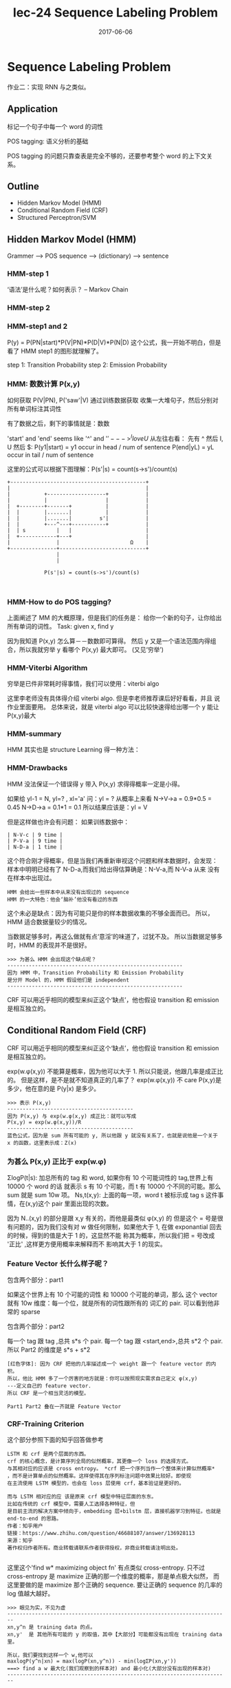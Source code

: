 #+TITLE: lec-24 Sequence Labeling Problem
#+TAGS: ML, DL, 李宏毅
#+DATE:        2017-06-06
* Sequence Labeling Problem
  #+DOWNLOADED: /tmp/screenshot.png @ 2017-06-18 14:38:53
  [[file:Sequence Labeling Problem/screenshot_2017-06-18_14-38-53.png]]
  作业二：实现 RNN 与之类似。

** Application
   标记一个句子中每一个 word 的词性
   #+DOWNLOADED: /tmp/screenshot.png @ 2017-06-18 14:40:56

   [[file:Sequence Labeling Problem/screenshot_2017-06-18_14-40-56.png]]

   POS tagging: 语义分析的基础
   #+DOWNLOADED: /tmp/screenshot.png @ 2017-06-18 14:42:45
   [[file:Sequence Labeling Problem/screenshot_2017-06-18_14-42-45.png]]

   #+DOWNLOADED: /tmp/screenshot.png @ 2017-06-18 14:43:52
   [[file:Sequence Labeling Problem/screenshot_2017-06-18_14-43-52.png]]
   POS tagging 的问题只靠查表是完全不够的，还要参考整个 word 的上下文关系。

** Outline
   - Hidden Markov Model (HMM)
   - Conditional Random Field (CRF)
   - Structured Perceptron/SVM

** Hidden Markov Model (HMM)
   Grammer --> POS sequence --> (dictionary) --> sentence
   #+DOWNLOADED: /tmp/screenshot.png @ 2017-06-18 14:47:11
   [[file:Sequence Labeling Problem/screenshot_2017-06-18_14-47-11.png]]
*** HMM-step 1
    ‘语法’是什么呢？如何表示？ -- Markov Chain
    #+DOWNLOADED: /tmp/screenshot.png @ 2017-06-18 14:51:01
    [[file:Sequence Labeling Problem/screenshot_2017-06-18_14-51-01.png]]

*** HMM-step 2
    #+DOWNLOADED: /tmp/screenshot.png @ 2017-06-18 15:14:53
    [[file:Sequence Labeling Problem/screenshot_2017-06-18_15-14-53.png]]
*** HMM-step1 and 2
    #+DOWNLOADED: /tmp/screenshot.png @ 2017-06-18 15:17:38
    [[file:Sequence Labeling Problem/screenshot_2017-06-18_15-17-38.png]]
    P(y) = P(PN|start)*P(V|PN)*P(D|V)*P(N|D)
    这个公式，我一开始不明白，但是看了 HMM step1 的图形就理解了。

    step 1: Transition Probability
    step 2: Emission Probability

    #+DOWNLOADED: /tmp/screenshot.png @ 2017-06-18 15:20:00
    [[file:Sequence Labeling Problem/screenshot_2017-06-18_15-20-00.png]]

*** HMM: 数数计算 P(x,y)
     如何获取 P(V|PN), P('saw'|V) 通过训练数据获取
     收集一大堆句子，然后分别对所有单词标注其词性
     #+DOWNLOADED: /tmp/screenshot.png @ 2017-06-18 15:23:00
     [[file:Sequence Labeling Problem/screenshot_2017-06-18_15-23-00.png]]

     有了数据之后，剩下的事情就是：数数
     #+DOWNLOADED: /tmp/screenshot.png @ 2017-06-18 15:27:21
     [[file:Sequence Labeling Problem/screenshot_2017-06-18_15-27-21.png]]

     'start' and 'end' seems like '^' and '$'
     ---> ^I love U$
     从左往右看： 先有 ^ 然后 I, U 然后 $:
     P(y1|start) = y1 occur in head / num of sentence
     P(end|yL)   = yL occur in tail / num of sentence

     这里的公式可以根据下图理解：P(s'|s) = count(s->s')/count(s)

     #+BEGIN_EXAMPLE
+--------------------------------------------+
|                                            |
|           +-------------------+            |
|           |                   |            |
|  +--------+-------+           |            |
|  |        |.......|           |            |
|  |        |.......|         s'|            |
|  |        +---^---+-----------+            |
|  | s          |   |                        |
|  +------------+---+                        |
|               |                       Ω    |
+---------------+----------------------------+
                |
                |

            P(s'|s) = count(s->s')/count(s)


     #+END_EXAMPLE

*** HMM-How to do POS tagging?
    上面阐述了 MM 的大概原理，但是我们的任务是：
    给你一个新的句子，让你给出所有单词的词性。
    Task: given x, find y
    #+DOWNLOADED: /tmp/screenshot.png @ 2017-06-18 15:44:48
    [[file:Sequence Labeling Problem/screenshot_2017-06-18_15-44-48.png]]
    因为我知道 P(x,y) 怎么算－－数数即可算得。
    然后 y 又是一个语法范围内得组合，所以我就穷举 y 看哪个 P(x,y) 最大即可。
    (又见‘穷举’)

*** HMM-Viterbi Algorithm
    穷举是已件非常耗时得事情，我们可以使用：viterbi algo
    #+DOWNLOADED: /tmp/screenshot.png @ 2017-06-18 15:53:59
    [[file:Sequence Labeling Problem/screenshot_2017-06-18_15-53-59.png]]
    这里李老师没有具体得介绍 viterbi algo. 但是李老师推荐课后好好看看，并且
    说作业里面要用。
    总体来说，就是 viterbi algo 可以比较快速得给出哪一个 y 能让 P(x,y)最大
*** HMM-summary
    HMM 其实也是 structure Learning 得一种方法：
    #+DOWNLOADED: /tmp/screenshot.png @ 2017-06-18 15:56:58
    [[file:Sequence Labeling Problem/screenshot_2017-06-18_15-56-58.png]]
*** HMM-Drawbacks
    #+DOWNLOADED: /tmp/screenshot.png @ 2017-06-18 16:00:01
    [[file:Sequence Labeling Problem/screenshot_2017-06-18_16-00-01.png]]
    HMM 没法保证一个错误得 y 带入 P(x,y) 求得得概率一定是小得。


    #+DOWNLOADED: /tmp/screenshot.png @ 2017-06-18 16:02:04

    [[file:Sequence Labeling Problem/screenshot_2017-06-18_16-02-04.png]]
    如果给 yl-1 = N, yl=? , xl='a'
    问：yl = ?
    从概率上来看 N->V->a = 0.9*0.5 = 0.45
    N->D->a = 0.1*1 = 0.1
    所以结果应该是：yl = V

    但是这样做也许会有问题：
    如果训练数据中：
    #+BEGIN_EXAMPLE
    | N-V-c | 9 time |
    | P-V-a | 9 time |
    | N-D-a | 1 time |
    #+END_EXAMPLE
    这个符合刚才得概率，但是当我们再重新审视这个问题和样本数据时，会发现：
    样本中明明已经有了 N-D-a,而我们给出得估算确是：N-V-a,而 N-V-a 从来
    没有在样本中出现过。
    : HMM 会给出一些样本中从来没有出现过的 sequence
    : HMM 的一大特色：他会‘脑补’他没有看过的东西
    #+DOWNLOADED: /tmp/screenshot.png @ 2017-06-18 16:09:20
    [[file:Sequence Labeling Problem/screenshot_2017-06-18_16-09-20.png]]

    #+DOWNLOADED: /tmp/screenshot.png @ 2017-06-18 16:19:47
    [[file:Sequence Labeling Problem/screenshot_2017-06-18_16-19-47.png]]
    这个未必是缺点：因为有可能只是你的样本数据收集的不够全面而已。
    所以，HMM 适合数据量较少的情况。

    当数据足够多时，再这么做就有点‘意淫’的味道了，过犹不及。
    所以当数据足够多时，HMM 的表现并不是很好。

    #+BEGIN_EXAMPLE
    >>> 为甚么 HMM 会出现这个缺点呢？
    ---------------------------------------------------------
    因为 HMM 中，Transition Probability 和 Emission Probability
    是分开 Model 的，HMM 假设他们是 independent
    ---------------------------------------------------------
    #+END_EXAMPLE

    CRF 可以用近乎相同的模型来纠正这个‘缺点’，他也假设 transition 和 emission
    是相互独立的。

** Conditional Random Field (CRF)
   CRF 可以用近乎相同的模型来纠正这个‘缺点’，他也假设 transition 和 emission
   是相互独立的。
   #+DOWNLOADED: /tmp/screenshot.png @ 2017-06-18 16:47:02
   [[file:Sequence Labeling Problem/screenshot_2017-06-18_16-47-02.png]]
   exp(w.φ(x,y)) 不能算是概率，因为他可以大于 1. 所以只能说，他跟几率是成正比的。
   但是这样，是不是就不知道真正的几率了？
   exp(w.φ(x,y)) 不 care P(x,y)是多少，他在意的是 P(y|x) 是多少。

   #+BEGIN_EXAMPLE
   >>> 表示 P(x,y)
   -----------------------------------------
   因为 P(x,y) 与 exp(w.φ(x,y) 成正比：就可以写成
   P(x,y) = exp(w.φ(x,y))/R
   -----------------------------------------
   蓝色公式，因为是 sum 所有可能的 y, 所以他跟 y 就没有关系了，也就是说他是一个关于
   x 的函数，这里表示成：Z(x)
   #+END_EXAMPLE

*** 为甚么 P(x,y) 正比于 exp(w.φ)
    #+DOWNLOADED: /tmp/screenshot.png @ 2017-06-18 16:57:57
    [[file:Sequence Labeling Problem/screenshot_2017-06-18_16-57-57.png]]


    #+DOWNLOADED: /tmp/screenshot.png @ 2017-06-18 17:00:24
    [[file:Sequence Labeling Problem/screenshot_2017-06-18_17-00-24.png]]
    ΣlogP(t|s):  加总所有的 tag 和 word, 如果你有 10 个可能词性的 tag,世界上有 10000 个 word 的话
    就表示 s 有 10 个可能，而 t 有 10000 个不同的可能。那么 sum 就是 sum 10w 项。
    Ns,t(x,y):   上面的每一项，word t 被标示成 tag s 这件事情，在(x,y)这个 pair 里面出现的次数。


    #+DOWNLOADED: /tmp/screenshot.png @ 2017-06-18 17:17:58
    [[file:Sequence Labeling Problem/screenshot_2017-06-18_17-17-58.png]]

    #+DOWNLOADED: /tmp/screenshot.png @ 2017-06-18 17:19:58
    [[file:Sequence Labeling Problem/screenshot_2017-06-18_17-19-58.png]]


    #+DOWNLOADED: /tmp/screenshot.png @ 2017-06-18 17:21:12
    [[file:Sequence Labeling Problem/screenshot_2017-06-18_17-21-12.png]]
    因为 N..(x,y) 的部分是跟 x,y 有关的，而他是最类似 φ(x,y) 的
    但是这个 = 号是很有问题的，因为我们没有对 w 做任何限制，如果他大于
    1, 在做 exponantial 回去的时候，得到的值是大于 1 的，这显然不能
    称其为概率，所以我们把 = 号改成 '正比' ,这样更方便用概率来解释而不
    影响其大于 1 的现实。

    #+DOWNLOADED: /tmp/screenshot.png @ 2017-06-18 17:29:39
    [[file:Sequence Labeling Problem/screenshot_2017-06-18_17-29-39.png]]

*** Feature Vector 长什么样子呢？
    包含两个部分：part1
    #+DOWNLOADED: /tmp/screenshot.png @ 2017-06-18 17:30:56
    [[file:Sequence Labeling Problem/screenshot_2017-06-18_17-30-56.png]]
    如果这个世界上有 10 个可能的词性 和 10000 个可能的单词，那么
    这个 vector 就有 10w 维度：每一个位，就是所有的词性跟所有的
    词汇的 pair.
    可以看到他非常的 sparse

    包含两个部分：part2
    #+DOWNLOADED: /tmp/screenshot.png @ 2017-06-18 17:32:59
    [[file:Sequence Labeling Problem/screenshot_2017-06-18_17-32-59.png]]

    #+DOWNLOADED: /tmp/screenshot.png @ 2017-06-18 17:38:46
    [[file:Sequence Labeling Problem/screenshot_2017-06-18_17-38-46.png]]
    每一个 tag 跟 tag        ,总共 s*s 个 pair.
    每一个 tag 跟 <start,end>,总共 s*2 个 pair.
    所以 Part2 的维度是 s*s + s*2

    #+BEGIN_EXAMPLE
    [红色字体]: 因为 CRF 把他的几率描述成一个 weight 跟一个 feature vector 的内积。
    所以，他比 HMM 多了一个厉害的地方就是：你可以按照现实需求自己定义 φ(x,y)
    ---定义自己的 feature vector.
    所以 CRF 是一个相当灵活的模型。
    #+END_EXAMPLE

    : Part1 Part2 叠在一齐就是 Feature Vector

*** CRF-Training Criterion
    #+DOWNLOADED: /tmp/screenshot.png @ 2017-06-18 20:22:33
    [[file:Sequence Labeling Problem/screenshot_2017-06-18_20-22-33.png]]
    这个部分参照下面的知乎回答做参考

#+BEGIN_EXAMPLE
    LSTM 和 crf 是两个层面的东西。
    crf 的核心概念，是计算序列全局的似然概率，其更像一个 loss 的选择方式。
    与其相对应的应该是 cross entropy。 *crf 把一个序列当作一个整体来计算似然概率*
    ，而不是计算单点的似然概率。这样使得其在序列标注问题中效果比较好。即使现
    在主流使用 LSTM 模型的，也会在 loss 层使用 crf，基本验证是更好的。

    而与 LSTM 相对应的应 该是原来 crf 模型中特征层面的东东。
    比如在传统的 crf 模型中，需要人工选择各种特征，但
    是目前主流的解决方案中倾向于，embedding 层+bilstm 层，直接机器学习到特征。也就是
    end-to-end 的思路。
    作者：知乎用户
    链接：https://www.zhihu.com/question/46688107/answer/136928113
    来源：知乎
    著作权归作者所有。商业转载请联系作者获得授权，非商业转载请注明出处。

#+END_EXAMPLE

    这里这个'find w* maximizing object fn' 有点类似 cross-entropy.
    只不过 cross-entropy 是 maximize 正确的那一个维度的概率，那是单点极大似然，
    而这里要做的是 maximize 那个正确的 sequence. 要让正确的 sequence 的几率的
    log 值越大越好。

    #+BEGIN_EXAMPLE
    >>> 眼见为实，不见为虚
    ------------------------------------------------------------------------
    xn,y^n 是 training data 的点。
    xn,y'  是 其他所有可能的 y 的取值，其中【大部分】可能都没有出现在 training data 里。

    所以，我们要找到这样一个 w,他可以
    maxlogP(y^n|xn) = max(logP(xn,y^n)) - min(logΣP(xn,y'))
    ===> find a w 最大化(我们观察到的样本对) and 最小化(大部分没有出现的样本对)
    ------------------------------------------------------------------------
    #+END_EXAMPLE

    如何找到这样的 w 呢，GA
*** CRF-Gradient Ascent: get w
    #+DOWNLOADED: /tmp/screenshot.png @ 2017-06-18 20:49:15
    [[file:Sequence Labeling Problem/screenshot_2017-06-18_20-49-15.png]]

    #+DOWNLOADED: /tmp/screenshot.png @ 2017-06-18 20:50:01
    [[file:Sequence Labeling Problem/screenshot_2017-06-18_20-50-01.png]]

*** CRF-Training: get w
    #+DOWNLOADED: /tmp/screenshot.png @ 2017-06-18 20:51:10
    [[file:Sequence Labeling Problem/screenshot_2017-06-18_20-51-10.png]]
    s,t 在正确的 x,y 里面出现的次数 - 去和（任意一个 x,y pair 里面 s,t 出现的次数）
    这两项【黄、绿】是有一个 trade-off 的，
    绿色：如果 s,t 在正确的 training data 里出现很多，那对应的 weight: ws,t 就会增加
    黄色：任意一个 x,y pair 里面 s,t 出现的次数很多，  那对应的 weight: ws,t 就会减少

    黄色：Sum(所有可能的 y') 也可以用 Viterbi algo 来解决


    #+DOWNLOADED: /tmp/screenshot.png @ 2017-06-18 21:36:26
    [[file:Sequence Labeling Problem/screenshot_2017-06-18_21-36-26.png]]
    从刚才对 ws,t 偏微分的一个表达式 :Ns,t(xn, y^n)
    ---> 现在对整个表达式求 Gradient 得到一个表达式：φ(xn,y^n) 这个没问题：
    因为 feature vector φ： 就是由 'tags to words' and 'tags to tags'
    形成的。s,t 可以概括这两种关系（回头看看 φ 向量的 2 parts 构成）


*** CRF-Inference: get w
    #+DOWNLOADED: /tmp/screenshot.png @ 2017-06-18 21:39:14
    [[file:Sequence Labeling Problem/screenshot_2017-06-18_21-39-14.png]]
    for all y max(w.φ(x,y)), 这个在 structured svm 中看到过，他也可以用
    viterbi algo 求解。

*** CRF v.s. HMM

    #+DOWNLOADED: /tmp/screenshot.png @ 2017-06-18 21:58:35
    [[file:Sequence Labeling Problem/screenshot_2017-06-18_21-58-35.png]]

    #+BEGIN_EXAMPLE
    >>> CRF vs HMM
    --------------
    CRF 惩恶扬善
    HMM 扬善
    --------------
    #+END_EXAMPLE

    CRF 不但增加正确的 pair 的几率, 还减少任意其他 y 与 x 形成 pair 的几率
    HMM 只 增加正确的 pair 的几率
    所以一反一正，比单单一反来的差距更大，而我们要做的就是要让正确的 pair 比其他的 pair
    的几率更大，所以很明显 CRF 更容易做到这件事情。


    #+DOWNLOADED: /tmp/screenshot.png @ 2017-06-18 22:05:56
    [[file:Sequence Labeling Problem/screenshot_2017-06-18_22-05-56.png]]
    注意：
    *马尔科夫随机场跟贝叶斯网络一样都是产生式模型，条件随机场才是判别式模型。*

    这里是用 mixed-order HMM 生成数据，然后用 HMM and CRF 来验证学习效果

    transition probability 表达式是一个 mixed-order HMM
    ，他跟普通表达式的关系就是，如果 α = 1,那整个表达式就是普通的 HMM
    emission probability 也一样

    #+BEGIN_EXAMPLE
    >>> 何为 mixed-order
    -----------------------------------
    这个 order 就是 条件概率的先验条件的数目：
    αP(yi|yi-1)       ---- 1-order
    αP(yi|yi-1,yi-2)  ---- 2-order
    mixed-order, 就是存在多种先验条件的数目
    -----------------------------------
    #+END_EXAMPLE

    mixed-order HMM 的 α 是用来调整这个 HMM 各个 order 之间的比重。

    #+DOWNLOADED: /tmp/screenshot.png @ 2017-06-18 22:06:23
    [[file:Sequence Labeling Problem/screenshot_2017-06-18_22-06-23.png]]
    横轴，纵轴分别表示 HMM 和 CRF 犯错的百分比
    圆圈表示 α > 1/2, 实心圆表示 α < 1/2

    #+BEGIN_EXAMPLE
    值得注意的是：
    α > 1/2 时，mixed-order HMM 就更像 1-order HMM 所以 HMM 的效果更好；
    α < 1/2 时，mixed-order HMM 就不像 1-order HMM, 此时数据对于 HMM CRF
    是相对公平的，CRF 更好。
    #+END_EXAMPLE

    因为 CRF 会调整参数 fit 你的 data

*** CRF-Summary
    #+DOWNLOADED: /tmp/screenshot.png @ 2017-06-18 22:39:35
    [[file:Sequence Labeling Problem/screenshot_2017-06-18_22-39-35.png]]


    #+BEGIN_EXAMPLE
*马尔科夫随机场跟贝叶斯网络一样都是产生式模型，条件随机场才是判别式模型。*

作者：赵孽
链接：https://www.zhihu.com/question/35866596/answer/74187736
来源：知乎
著作权归作者所有。商业转载请联系作者获得授权，非商业转载请注明出处。

来来来，这两天正好在复习 CRF，我从头给你说。。。

模型------首先什么是随机场呢，一组随机变量，他们样本空间一样，那么就是随机场。

当这些随机变量之间有依赖关系的时候，对我们来说才是有意义的。我们利用这些随机变量
之间的关系建模实际问题中的相关关系，实际问题中我们可能只知道这两个变量之间有相关
关系，但并不知道具体是多少，我们想知道这些依赖关系具体是什么样的，于是就把相关关
系【图画出来】，然后通过【实际数据训练】去把具体的相关关系训练出来嵌入到图里，然
后用得到的这个图去进行预测、去进行 reference 等很多事情。

那么为了简化某些为问题来说，也为了这个图画出来能用，我们会在画图的时候要遵循一些
假设和规则，比如 _马尔科夫独立性假设_ 。按照这个假设和规则来画图，画出来的图会满
足一系列方便的性质便于使用。马尔可夫独立性假设是说：对一个节点，在给定他所连接的
所有节点的前提下，他与外接是独立的。就是说如果你观测到了这个节点直接连接的那些节
点的值的话，那他跟那些不直接连接他的点就是独立的。形式上，我们是想把他设计成这个
样子的，边可以传递信息，点与点之间通过边相互影响，如果观测到一个节点的取值或者这
个节点的取值是常量，那么别的节点就无法通过这个节点来影响其他节点。所以对一个节点
来说，如果用来连接外界的所有节点都被锁住了，那他跟外界就无法传递信息，就独立了。
这比贝叶斯网络就直观多了，贝叶斯网络要判断两点之间独立还要看有没有 v-structure，
还要看边的指向。

呐，满足马尔可夫独立性的随机场，就叫马尔可夫随机场。

它不仅具有我刚才说的那些性质，除此之外，还等价于吉布斯分布。

这些边具体是如何建模的呢， 以什么形式记录这些概率信息的？

贝叶斯网络每一条边是一个 _条件概率分布_ ，P(X|Y)，条件是父节点、结果是子节点。他
有一个问题，就是当我知道 A、B、C 三个变量之间有相关关系，但是不知道具体是谁依赖
谁，或者我不想先假设谁依赖谁，这个时候贝叶斯就画不出来图了。因为贝叶斯网络是通过
变量之间的条件分布来建模整个网络的，相关关系是通过依赖关系（条件分布）来表达的。

而马尔可夫随机场是这样，我不想知道这三个变量间到底是谁依赖谁、谁是条件谁是结果，
我只想用 _联合分布_ 直接表达这三个变量之间的关系。比如说两个变量 A、B，这两个变
量的联合分布是：

| A, B         | P(A, B) |
|--------------+---------|
| A = 0, B = 0 |     100 |
| A = 0, B = 1 |      10 |
| A = 1, B = 0 |      20 |
| A = 1, B = 1 |     200 |

这个分布表示，这条边的功能是使它连接的两点（A 和 B）趋同，当 A = 0 的时候 B 更可
能等于 0 不太可能等于 1，当 A = 1 的时候 B 更可能等于 1 不太可能等于 0。这样一来
你知道了三个变量之间的联合分布，那他们两两之间的条件分布自然而然就在里面。这样出
来的图是等价于吉布斯分布的，就是说，你可以只在每个最大子团上定义一个联合分布（而
不需要对每个边定义一个联合分布），整个图的联合概率分布就是这些最大子团的联合概率
分布的乘积。

当然这里最大子团的联合概率并不是标准的联合概率形式，是没归一化的联合概率，叫
factor（因子），整个图的联合概率乘完之后下面再除一个归一化因子和就归一化了，最终
是一个联合概率，每个子团记载的都是因子，是没归一化的概率，严格大于零，可以大于一。
但关键是 _依赖关系、这些相关关系已经 encode 在里面了_ 。这是马尔科夫随机场。

条件随机场是指这个图里面一些点我已经观测到了，求，在我观测到这些点的前提下，整张
图的分布是怎样的。就是 given 观测点，你去 map inference 也好你去做之类的事情，你
可能不求具体的分布式什么。

这里还要注意的是， *马尔科夫随机场跟贝叶斯网络一样都是产生式模型，条件随机场才是判别式模型。*

这是条件随机场，NER（命名实体识别）这个任务用到的是线性链条件随机场。线性链条件
随机场的形式是这样的，观测点是你要标注的这些词本身和他们对应的特征，例如说词性是
不是专有名词、语义角色是不是主语之类的。隐节点，是这些词的标签，比如说是不是人名
结尾，是不是地名的开头这样。这些隐节点（就是这些标签），依次排开，相邻的节点中间
有条边，跨节点没有边（线性链、二阶）。然后所有观测节点（特征）同时作用于所有这些
隐节点（标签）。至于观测节点之间有没有依赖关系，这些已经不重要了，因为他们已经被
观测到了，是固定的。这是线性链条件随机场的形式。

呐，这些特征是怎么表达的呢？ 是这样，他有两种特征，
一种是转移特征，就是涉及到两个 状态之间的特征。
另一种就是简单的状态特征，就是只涉及到当前状态的特征。
特征表达形式比较简单，就是你是否满足我特征所说的这个配置，是就是 1，不是就是 0。比
如说，上一个状态是地名的中间，且当前词是'国'（假设他把中国分词拆成两个了），且当
前词的词性是专有名词、且上一个词的词性也是专有名词，如果满足这个配置、输出就是 1、
不满足就输出 0。然后这些特征每个都有一个权重，我们最后要学的就是这些权重。特征跟
权重乘起来再求和，外面在套个 exp，出来就是这个 factor 的形式。这是一个典型的对数
线性模型的表达方式。这种表达方式非常常见，有很多好处，比如为什么要套一个 exp 呢？
一方面，要保证每一个 factor 是正的，factor 可以大于一也可以不归一化，但一定要是
正的。另一方面，我们最后要通过最大似然函数优化的，似然值是这些 factor 的累乘，对
每一个最大子团累乘。这么多项相乘没有人直接去优化的，都是取 log 变成对数似然，然
后这些累乘变成累加了嘛，然后优化这个累加。无论是算梯度用梯度下降，还是另导数为零
求解析解都很方便了（这个表达形态下的目标函数是凸的）。你套上 exp 之后，再取对数，
那么每个因子就变成一堆特征乘权重的累积，然后整个对数似然就是三级累积，对每个样本、
每个团、每个特征累积。这个形式就很有利了，你是求导还是求梯度还是怎样，你面对的就
是一堆项的和，每个和是一个 1 或者一个 0 乘以一个权重。当然后面还要减一个 log(Z)，
不过对于 map inference 来说，给定 Z 之后 log(Z)是常量，优化可以不带这一项。推
断------线性链的条件随机场跟线性链的隐马尔科夫模型一样，一般推断用的都是维特比算
法。这个算法是一个最简单的动态规划。首先我们推断的目标是给定一个 X，找到使
P(Y|X)最大的那个 Y 嘛。然后这个 Z(X)，一个 X 就对应一个 Z，所以 X 固定的话这个项
是常量，优化跟他没关系（Y 的取值不影响 Z）。然后 exp 也是单调递增的，也不带他，
直接优化 exp 里面。所以最后优化目标就变成了里面那个线性和的形式，就是对每个位置
的每个特征加权求和。比如说两个状态的话，它对应的概率就是从开始转移到第一个状态的
概率加上从第一个转移到第二个状态的概率，这里概率是只 exp 里面的加权和。那么这种
关系下就可以用维特比了，首先你算出第一个状态取每个标签的概率，然后你再计算到第二
个状态取每个标签得概率的最大值，这个最大值是指从状态一哪个标签转移到这个标签的概
率最大，值是多少，并且记住这个转移（也就是上一个标签是啥）。然后你再计算第三个取
哪个标签概率最大，取最大的话上一个标签应该是哪个。以此类推。整条链计算完之后，你
就知道最后一个词去哪个标签最可能，以及去这个标签的话上一个状态的标签是什么、取上
一个标签的话上上个状态的标签是什么，酱。这里我说的概率都是 exp 里面的加权和，因
为两个概率相乘其实就对应着两个加权和相加，其他部分都没有变。

学习------这是一个典型的无条件优化问题，基本上所有我知道的优化方法都是优化似然函
数。典型的就是梯度下降及其升级版（牛顿、拟牛顿、BFGS、L-BFGS），这里版本最高的就
是 L-BFGS 了吧，所以一般都用 L-BFGS。除此之外 EM 算法也可以优化这个问题。


    #+END_EXAMPLE


** Structured Perceptron/SVM

   #+DOWNLOADED: /tmp/screenshot.png @ 2017-06-19 08:49:00
   [[file:Sequence Labeling Problem/screenshot_2017-06-19_08-49-00.png]]

   #+DOWNLOADED: /tmp/screenshot.png @ 2017-06-19 08:49:47
   [[file:Sequence Labeling Problem/screenshot_2017-06-19_08-49-47.png]]
   Hard: Structure Perceptron 是减去【几率最大的那个φ】
   Soft: CRF                  是减去【所有φ的带权平均】

   #+DOWNLOADED: /tmp/screenshot.png @ 2017-06-19 08:53:27
   [[file:Sequence Labeling Problem/screenshot_2017-06-19_08-53-27.png]]


   #+DOWNLOADED: /tmp/screenshot.png @ 2017-06-19 08:54:21
   [[file:Sequence Labeling Problem/screenshot_2017-06-19_08-54-21.png]]
   这里的例子是把 Δ 定义成误差率

   #+DOWNLOADED: /tmp/screenshot.png @ 2017-06-19 09:00:03
   [[file:Sequence Labeling Problem/screenshot_2017-06-19_09-00-03.png]]
   HMM > Perceptron > CRF > SVM

** How about RNN
   #+BEGIN_EXAMPLE
   |-------------------------------------+--------------------------------------|
   | RNN,LSTM                            | HMM,CRF,Structured Perceptron/SVM    |
   |-------------------------------------+--------------------------------------|
   | • Unidirectional RNN dose not       | • Using viterbi, so consider the     |
   | consider the whole sequence         | whole sequence   ✓                   |
   | • Can learned by RNN but too slow   | • Can explicityly consider the label |
   |                                     | dependency       ✓                   |
   | • Cost and error not always related | • Cost is the upper bound of error ✓ |
   | • Can be Deep  ✓✓✓✓                 |                                      |
   |-------------------------------------+--------------------------------------|
   #+END_EXAMPLE


   #+BEGIN_EXAMPLE
   HMM 梯队的 1) 由于使用的是 viterbi 算法，他会穷举每一种可能的序列,从中挑出最好的
   RNN 梯队的 1) 如果是单方向的 RNN,他只会根据之前看的到 sequence 做输出，并没有考虑整个 sequence
   HMM 梯队的 2) 可以把‘某两个绝对不能同时出现’这种【标签依赖】条件加入到 viterbi 算法中
   比如中文都是【声母接韵母】，决对不会出现【声母接声母】。在做 viterbi 算法的时候
   就可以只穷举那些符合条件的，filter 掉那些【声母接声母】的。
   #+END_EXAMPLE

*** Integrated Together
*** [RNN/LSTM] + [HMM/CRF/SP/SSVM]
    #+DOWNLOADED: /tmp/screenshot.png @ 2017-06-19 09:26:13
    [[file:Sequence Labeling Problem/screenshot_2017-06-19_09-26-13.png]]

    #+DOWNLOADED: /tmp/screenshot.png @ 2017-06-19 09:26:39
    [[file:Sequence Labeling Problem/screenshot_2017-06-19_09-26-39.png]]
    RNN 的输出是 P(a|x1)P(b|x1)P(c|x1)...
    而根据前面的想法，我想把 RNN 接到 P(xl|yl) 上去，所以需要做转换
    P(xl|yl) = P(xl,yl)/P(yl) = P(yl|xl)P(xl)/P(yl)
    其中
    P(yl|xl) 交给 RNN.
    P(xl) 直接忽略，因为做 HMM 的时候是 given xl 看哪个 y 几率最大
    换言之，xl 是给定的，不管他是多少，都不影响 y 是哪个。
    P(yl) 通过 training data 数数得到


*** [Bi-directional RNN/LSTM] + [HMM/CRF/SP/SSVM]
    #+DOWNLOADED: /tmp/screenshot.png @ 2017-06-19 09:38:34
    [[file:Sequence Labeling Problem/screenshot_2017-06-19_09-38-34.png]]
** 4 种模型总结
   #+DOWNLOADED: /tmp/screenshot.png @ 2017-06-19 09:01:31
   [[file:Sequence Labeling Problem/screenshot_2017-06-19_09-01-31.png]]
